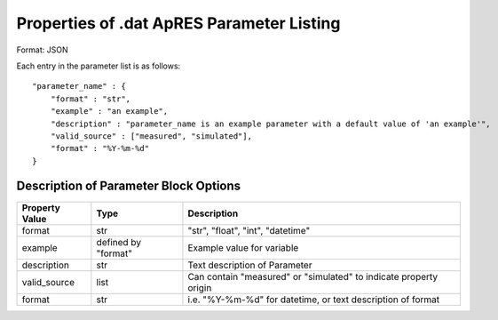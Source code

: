 ==========================================
Properties of .dat ApRES Parameter Listing
==========================================

Format: JSON

Each entry in the parameter list is as follows:

::

    "parameter_name" : {
        "format" : "str",
        "example" : "an example",
        "description" : "parameter_name is an example parameter with a default value of 'an example'",
        "valid_source" : ["measured", "simulated"],
        "format" : "%Y-%m-%d"
    }

Description of Parameter Block Options
--------------------------------------

+----------------+------------------------+-------------------------------------------------------------------+
| Property Value | Type                   | Description                                                       |
+================+========================+===================================================================+
| format         | str                    | "str", "float", "int", "datetime"                                 |
+----------------+------------------------+-------------------------------------------------------------------+
| example        | defined by "format"    | Example value for variable                                        |
+----------------+------------------------+-------------------------------------------------------------------+
| description    | str                    | Text description of Parameter                                     |
+----------------+------------------------+-------------------------------------------------------------------+
| valid_source   | list                   | Can contain "measured" or "simulated" to indicate property origin |
+----------------+------------------------+-------------------------------------------------------------------+
| format         | str                    | i.e. "%Y-%m-%d" for datetime, or text description of format       |
+----------------+------------------------+-------------------------------------------------------------------+



